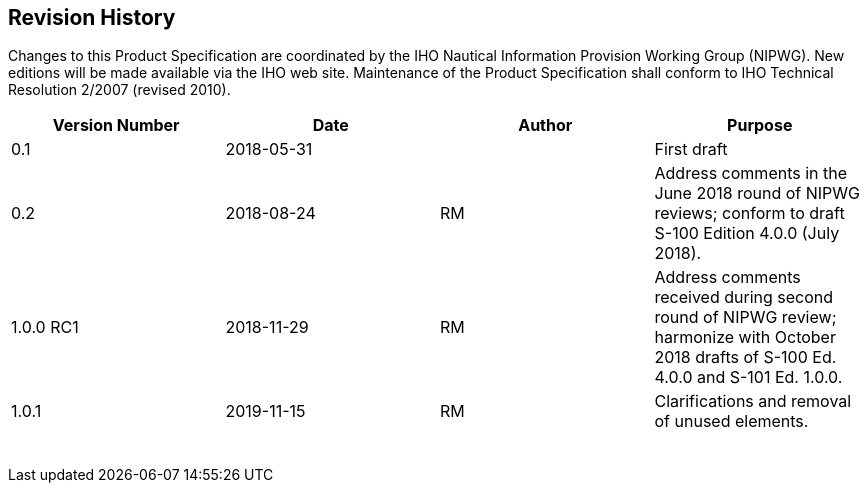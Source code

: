 
[.preface]
== Revision History

Changes to this Product Specification are coordinated by the IHO Nautical
Information Provision Working Group (NIPWG). New editions will be
made available via the IHO web site. Maintenance of the Product Specification
shall conform to IHO Technical Resolution 2/2007 (revised 2010).

[cols="4",options="unnumbered"]
|===
h| Version Number h| Date h| Author h| Purpose

| 0.1 | 2018-05-31 | | First draft
| 0.2 | 2018-08-24 | RM
| Address comments in the June 2018 round of NIPWG reviews; conform
to draft S-100 Edition 4.0.0 (July 2018).
| 1.0.0 RC1 | 2018-11-29 | RM
| Address comments received during second round of NIPWG review; harmonize
with October 2018 drafts of S-100 Ed. 4.0.0 and S-101 Ed. 1.0.0.
| 1.0.1 | 2019-11-15 | RM | Clarifications and removal of unused elements.
| | | |
| | | |
| | | |
| | | |
| | | |
| | | |
| | | |
| | | |

|===
